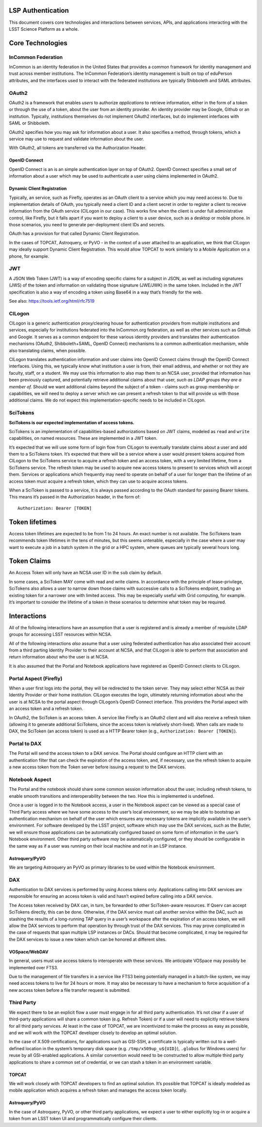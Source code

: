 LSP Authentication
==================

This document covers core technologies and interactions between
services, APIs, and applications interacting with the LSST Science
Platform as a whole.

Core Technologies
=================

InCommon Federation
-------------------

InCommon is an identity federation in the United States that provides a
common framework for identity management and trust across member
institutions. The InCommon Federation’s identity management is built on
top of eduPerson attributes, and the interfaces used to interact with
the federated institutions are typically Shibboleth and SAML attributes.

OAuth2
------

OAuth2 is a framework that enables *users* to authorize *applications*
to retrieve information, either in the form of a token or through the
use of a token, about the user from an identity provider. An identity
provider may be Google, Github or an institution. Typically,
institutions themselves do not implement OAuth2 interfaces, but do
implement interfaces with SAML or Shibboleth.

OAuth2 specifies how you may ask for information about a user. It also
specifies a method, through tokens, which a service may use to request
and validate information about the user.

With OAuth2, all tokens are transferred via the Authorization Header.

OpenID Connect
~~~~~~~~~~~~~~

OpenID Connect is an is an simple authentication layer on top of OAuth2.
OpenID Connect specifies a small set of information about a user which
may be used to authenticate a user using claims implemented in OAuth2.

Dynamic Client Registration
~~~~~~~~~~~~~~~~~~~~~~~~~~~

Typically, an service, such as Firefly, operates as an OAuth client to a
service which you may need access to. Due to implementation details of
OAuth, you typically need a client ID and a client secret in order to
register a client to receive information from the OAuth service (CILogon
in our case). This works fine when the client is under full
administrative control, like Firefly, but it falls apart if you want to
deploy a client to a user device, such as a desktop or mobile phone. In
those scenarios, you need to generate per-deployment client IDs and
secrets.

OAuth has a provision for that called Dynamic Client Registration.

In the cases of TOPCAT, Astroquery, or PyVO - in the context of a user
attached to an application, we think that CILogon may ideally support
Dynamic Client Registration. This would allow TOPCAT to work similarly
to a Mobile Application on a phone, for example.

JWT
---

A JSON Web Token (JWT) is a way of encoding specific claims for a
subject in JSON, as well as including signatures (JWS) of the token and
information on validating those signature (JWE/JWK) in the same token.
Included in the JWT specification is also a way of encoding a token
using Base64 in a way that’s friendly for the web.

See also: https://tools.ietf.org/html/rfc7519

CILogon
-------

CILogon is a generic authentication proxy/clearing house for
authentication providers from multiple institutions and services,
especially for institutions federated into the InCommon.org federation,
as well as other services such as Github and Google. It serves as a
common endpoint for these various identity providers and translates
their authentication mechanisms (OAuth2, Shibboleth+SAML, OpenID
Connect) mechanisms to a common authentication mechanism, while also
translating claims, when possible.

CILogon translates authentication information and user claims into
OpenID Connect claims through the OpenID Connect interfaces. Using this,
we typically know what institution a user is from, their email address,
and whether or not they are faculty, staff, or a student. We may use
this information to also map them to an NCSA user, provided that
information has been previously captured, and potentially retrieve
additional claims about that user, *such as LDAP groups they are a
member of.* Should we want additional claims beyond the subject of a
token - claims such as group membership or capabilities, we will need to
deploy a server which we can present a refresh token to that will
provide us with those additional claims. We do not expect this
implementation-specific needs to be included in CILogon.

SciTokens
---------

**SciTokens is our expected implementation of access tokens.**

SciTokens is an implementation of capabilities-based authorizations
based on JWT claims, modeled as ``read`` and ``write`` capabilities, on
named resources. These are implemented in a JWT token.

It’s expected that we will use some form of login flow from CILogon to
eventually translate claims about a user and add them to a SciTokens
token. It’s expected that there will be a service where a user would
present tokens acquired from CILogon to the SciTokens service to acquire
a refresh token and an access token, with a very limited lifetime, from
a SciTokens service. The refresh token may be used to acquire new access
tokens to present to services which will accept them. Services or
applications which frequently may need to operate on behalf of a user
for longer than the lifetime of an access token must acquire a refresh
token, which they can use to acquire access tokens.

When a SciToken is passed to a service, it is always passed according to
the OAuth standard for passing Bearer tokens. This means it’s passed in
the Authorization header, in the form of:

::

   Authorization: Bearer [TOKEN]

Token lifetimes
===============

Access token lifetimes are expected to be from 1 to 24 hours. An exact
number is not available. The SciTokens team recommends token lifetimes
in the tens of minutes, but this seems untenable, especially in the case
where a user may want to execute a job in a batch system in the grid or
a HPC system, where queues are typically several hours long.

Token Claims
============

An Access Token will only have an NCSA user ID in the ``sub`` claim by
default.

In some cases, a SciToken MAY come with read and write claims. In
accordance with the principle of lease-privilege, SciTokens also allows
a user to narrow down those claims with successive calls to a SciTokens
endpoint, trading an existing token for a narrower one with limited
access. This may be especially useful with Grid computing, for example.
It’s important to consider the lifetime of a token in these scenarios to
determine what token may be required.

Interactions
============

All of the following interactions have an assumption that a user is
registered and is already a member of requisite LDAP groups for
accessing LSST resources within NCSA.

All of the following interactions *also* assume that a user using
federated authentication has also associated their account from a third
parting Identity Provider to their account at NCSA, and that CILogon is
able to perform that association and return information about who the
user is at NCSA.

It is also assumed that the Portal and Notebook applications have
registered as OpenID Connect clients to CILogon.

Portal Aspect (Firefly)
-----------------------

When a user first logs into the portal, they will be redirected to the
token server. They may select either NCSA as their Identity Provider or
their home institution. CILogon executes the login, ultimately returning
information about who the user is at NCSA to the portal aspect through
CILogon’s OpenID Connect interface. This providers the Portal aspect
with an access token and a refresh token.

In OAuth2, the SciToken is an access token. A service like Firefly is an
OAuth2 client and will also receive a refresh token (allowing it to
generate additional SciTokens, since the access token is relatively
short-lived). When calls are made to DAX, the SciToken (an access token)
is used as a HTTP Bearer token (e.g.,
``Authorization: Bearer [TOKEN]``).

Portal to DAX
-------------

The Portal will send the access token to a DAX service. The Portal
should configure an HTTP client with an authentication filter that can
check the expiration of the access token, and, if necessary, use the
refresh token to acquire a new access token from the Token server before
issuing a request to the DAX services.

Notebook Aspect
---------------

The Portal and the notebook should share some common session information
about the user, including refresh tokens, to enable smooth transitions
and interoperability between the two. How this is implemented is
undefined.

Once a user is logged in to the Notebook access, a user in the Notebook
aspect can be viewed as a special case of Third Party access where we
have some access to the user’s local environment, so we may be able to
bootstrap an authentication mechanism on behalf of the user which
ensures any necessary tokens are implicitly available in the user’s
environment. For software developed by the LSST project, software which
may use the DAX services, such as the Butler, we will ensure those
applications can be automatically configured based on some form of
information in the user’s Notebook environment. Other third party
software *may* be automatically configured, or they should be
configurable in the same way as if a user was running on their local
machine and not in an LSP instance.

Astroquery/PyVO
~~~~~~~~~~~~~~~

We are targeting Astroquery an PyVO as primary libraries to be used
within the Notebook environment.

DAX
---

Authentication to DAX services is performed by using Access tokens only.
Applications calling into DAX services are responsible for ensuring an
access token is valid and hasn’t expired before calling into a DAX
service.

The Access token received by DAX can, in turn, be forwarded to other
SciToken-aware resources. If Qserv can accept SciTokens directly, this
can be done. Otherwise, if the DAX service must call another service
within the DAC, such as stashing the results of a long-running TAP query
in a user’s workspace after the expiration of an access token, we will
allow the DAX services to perform that operation by through trust of the
DAX services. This may prove complicated in the case of requests that
span multiple LSP instances or DACs. Should that become complicated, it
may be required for the DAX services to issue a new token which can be
honored at different sites.

VOSpace/WebDAV
~~~~~~~~~~~~~~

In general, users must use access tokens to interoperate with these
services. We anticipate VOSpace may possibly be implemented over FTS3.

Due to the management of file transfers in a service like FTS3 being
potentially managed in a batch-like system, we may need access tokens to
live for 24 hours or more. It may also be necessary to have a mechanism
to force acquisition of a new access token before a file transfer
request is submitted.

Third Party
-----------

We expect there to be an explicit flow a user must engage in for all
third party authentication. It’s not clear if a user of third-party
applications will share a common token (e.g. Refresh Token) or if a user
will need to explicitly retrieve tokens for all third party services. At
least in the case of TOPCAT, we are incentivized to make the process as
easy as possible, and we will work with the TOPCAT developer closely to
develop an optimal solution.

In the case of X.509 certifications, for applications such as GSI-SSH, a
certificate is typically written out to a well-defined location in the
system’s temporary disk space (e.g. ``/tmp/x509up_u${UID}``),
``.globus`` for Windows users) for reuse by all GSI-enabled
applications. A similar convention would need to be constructed to allow
multiple third party applications to share a common set of credential,
or we can stash a token in an environment variable.

TOPCAT
~~~~~~

We will work closely with TOPCAT developers to find an optimal solution.
It’s possible that TOPCAT is ideally modeled as mobile application which
acquires a refresh token and manages the access token locally.

.. _astroquerypyvo-1:

Astroquery/PyVO
~~~~~~~~~~~~~~~

In the case of Astroquery, PyVO, or other third party applications, we
expect a user to either explicitly log-in or acquire a token from an
LSST token UI and programmatically configure their clients.
